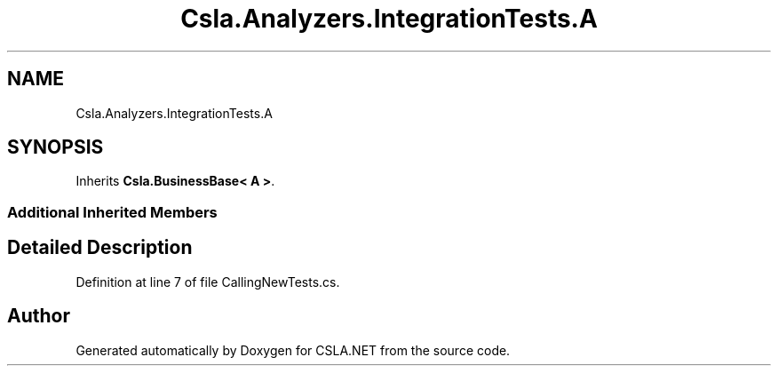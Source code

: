 .TH "Csla.Analyzers.IntegrationTests.A" 3 "Wed Jul 21 2021" "Version 5.4.2" "CSLA.NET" \" -*- nroff -*-
.ad l
.nh
.SH NAME
Csla.Analyzers.IntegrationTests.A
.SH SYNOPSIS
.br
.PP
.PP
Inherits \fBCsla\&.BusinessBase< A >\fP\&.
.SS "Additional Inherited Members"
.SH "Detailed Description"
.PP 
Definition at line 7 of file CallingNewTests\&.cs\&.

.SH "Author"
.PP 
Generated automatically by Doxygen for CSLA\&.NET from the source code\&.
